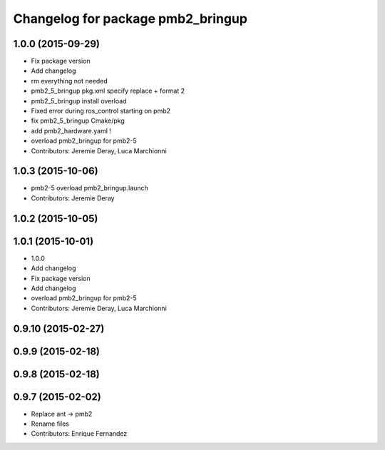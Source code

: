 ^^^^^^^^^^^^^^^^^^^^^^^^^^^^^^^^^^
Changelog for package pmb2_bringup
^^^^^^^^^^^^^^^^^^^^^^^^^^^^^^^^^^

1.0.0 (2015-09-29)
------------------
* Fix package version
* Add changelog
* rm everything not needed
* pmb2_5_bringup pkg.xml specify replace + format 2
* pmb2_5_bringup install overload
* Fixed error during ros_control starting on pmb2
* fix pmb2_5_bringup Cmake/pkg
* add pmb2_hardware.yaml !
* overload pmb2_bringup for pmb2-5
* Contributors: Jeremie Deray, Luca Marchionni

1.0.3 (2015-10-06)
------------------
* pmb2-5 overload pmb2_bringup.launch
* Contributors: Jeremie Deray

1.0.2 (2015-10-05)
------------------

1.0.1 (2015-10-01)
------------------
* 1.0.0
* Add changelog
* Fix package version
* Add changelog
* overload pmb2_bringup for pmb2-5
* Contributors: Jeremie Deray, Luca Marchionni

0.9.10 (2015-02-27)
-------------------

0.9.9 (2015-02-18)
------------------

0.9.8 (2015-02-18)
------------------

0.9.7 (2015-02-02)
------------------
* Replace ant -> pmb2
* Rename files
* Contributors: Enrique Fernandez

